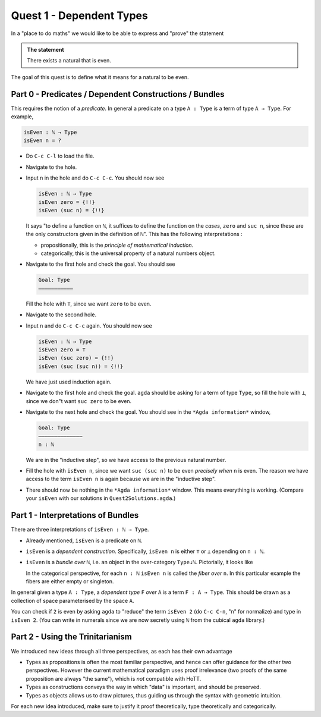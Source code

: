 .. _quest1DependentTypes:

*************************
Quest 1 - Dependent Types
*************************

In a "place to do maths"
we would like to be able to express and "prove"
the statement

.. admonition:: The statement

   There exists a natural that is even.

The goal of this quest is to define
what it means for a natural to be even.

Part 0 - Predicates / Dependent Constructions / Bundles
=======================================================

This requires the notion of a *predicate*.
In general a predicate on a type ``A : Type`` is
a term of type ``A → Type``.
For example,

.. code:: agda

   isEven : ℕ → Type
   isEven n = ?

- Do ``C-c C-l`` to load the file.
- Navigate to the hole.
- Input ``n`` in the hole and do ``C-c C-c``.
  You should now see

  .. code:: agda

     isEven : ℕ → Type
     isEven zero = {!!}
     isEven (suc n) = {!!}

  It says "to define a function on ``ℕ``,
  it suffices to define the function on the *cases*,
  ``zero`` and ``suc n``,
  since these are the only constructors given
  in the definition of ``ℕ``".
  This has the following interpretations :

  - propositionally, this is the *principle of mathematical induction*.
  - categorically, this is the universal property of a
    natural numbers object.

- Navigate to the first hole and check the goal.
  You should see

  .. code::

     Goal: Type
     ———————————

  Fill the hole with ``⊤``, since we want ``zero`` to be even.
- Navigate to the second hole.
- Input ``n`` and do ``C-c C-c`` again.
  You should now see

  .. code:: agda

     isEven : ℕ → Type
     isEven zero = ⊤
     isEven (suc zero) = {!!}
     isEven (suc (suc n)) = {!!}

  We have just used induction again.
- Navigate to the first hole and check the goal.
  ``agda`` should be asking for a term of type ``Type``,
  so fill the hole with ``⊥``,
  since we don"t want ``suc zero`` to be even.
- Navigate to the next hole and check the goal.
  You should see in the ``*Agda information*`` window,

  .. code::

     Goal: Type
     ——————————————
     n : ℕ

  We are in the "inductive step",
  so we have access to the previous natural number.
- Fill the hole with ``isEven n``,
  since we want ``suc (suc n)`` to be even *precisely when*
  ``n`` is even.
  The reason we have access to the term ``isEven n`` is again
  because we are in the "inductive step".
- There should now be nothing in the ``*Agda information*`` window.
  This means everything is working.
  (Compare your ``isEven`` with our solutions in ``Quest2Solutions.agda``.)

Part 1 - Interpretations of Bundles
===================================

There are three interpretations of ``isEven : ℕ → Type``.

- Already mentioned, ``isEven`` is a predicate on ``ℕ``.
- ``isEven`` is a *dependent construction*.
  Specifically, ``isEven n`` is either ``⊤`` or ``⊥`` depending on ``n : ℕ``.
- ``isEven`` is a *bundle over* ``ℕ``,
  i.e. an object in the over-category ``Type↓ℕ``.
  Pictorially, it looks like

  .. image:: images/isEven.png
     :width: 500
     :alt: isEven

  In the categorical perspective, for each ``n : ℕ``
  ``isEven n`` is called the *fiber over* ``n``.
  In this particular example the fibers are either empty
  or singleton.

In general given a type ``A : Type``,
a *dependent type* ``F`` *over* ``A`` is a term ``F : A → Type``.
This should be drawn as a collection of space parameterised
by the space ``A``.

.. image:: images/generalBundle.png
  :width: 500
  :alt: Bundle

You can check if ``2`` is even by asking ``agda`` to "reduce" the term ``isEven 2``
(do ``C-c C-n``, "n" for normalize) and type in ``isEven 2``.
(You can write in numerals since we are now secretly
using ``ℕ`` from the cubical ``agda`` library.)

Part 2 - Using the Trinitarianism
=================================

We introduced new ideas through all three perspectives,
as each has their own advantage

- Types as propositions is often the most familiar perspective,
  and hence can offer guidance for the other two perspectives.
  However the current mathematical paradigm uses proof irrelevance
  (two proofs of the same proposition are always "the same"),
  which is *not* compatible with HoTT.
- Types as constructions conveys the way in which "data" is important,
  and should be preserved.
- Types as objects allows us to draw pictures,
  thus guiding us through the syntax with geometric intuition.

For each new idea introduced,
make sure to justify it proof theoretically, type theoretically and
categorically.
